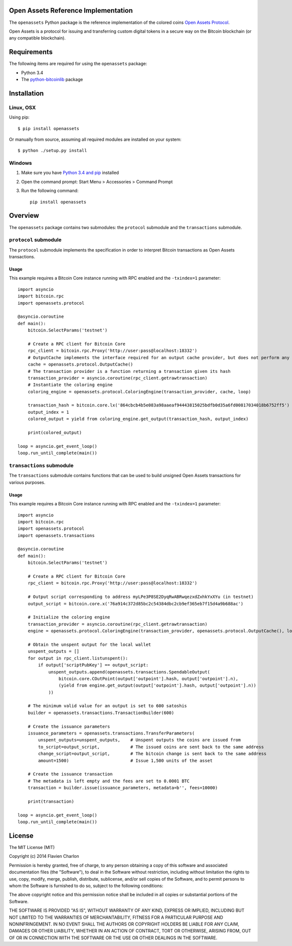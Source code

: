 Open Assets Reference Implementation
====================================

The ``openassets`` Python package is the reference implementation of the colored coins `Open Assets Protocol <https://github.com/OpenAssets/open-assets-protocol>`_.

Open Assets is a protocol for issuing and transferring custom digital tokens in a secure way on the Bitcoin blockchain (or any compatible blockchain).

Requirements
============

The following items are required for using the ``openassets`` package:

* Python 3.4
* The `python-bitcoinlib <https://github.com/petertodd/python-bitcoinlib>`_ package

Installation
============

Linux, OSX
----------

Using pip::

    $ pip install openassets

Or manually from source, assuming all required modules are installed on your system::

    $ python ./setup.py install

Windows
-------

1) Make sure you have `Python 3.4 and pip <http://www.anthonydebarros.com/2011/10/15/setting-up-python-in-windows-7/>`_ installed
2) Open the command prompt: Start Menu > Accessories > Command Prompt
3) Run the following command::

    pip install openassets

Overview
========

The ``openassets`` package contains two submodules: the ``protocol`` submodule and the ``transactions`` submodule.

``protocol`` submodule
----------------------

The ``protocol`` submodule implements the specification in order to interpret Bitcoin transactions as Open Assets transactions.

Usage
^^^^^

This example requires a Bitcoin Core instance running with RPC enabled and the ``-txindex=1`` parameter::

    import asyncio
    import bitcoin.rpc
    import openassets.protocol

    @asyncio.coroutine
    def main():
        bitcoin.SelectParams('testnet')

        # Create a RPC client for Bitcoin Core
        rpc_client = bitcoin.rpc.Proxy('http://user:pass@localhost:18332')
        # OutputCache implements the interface required for an output cache provider, but does not perform any caching
        cache = openassets.protocol.OutputCache()
        # The transaction provider is a function returning a transaction given its hash
        transaction_provider = asyncio.coroutine(rpc_client.getrawtransaction)
        # Instantiate the coloring engine
        coloring_engine = openassets.protocol.ColoringEngine(transaction_provider, cache, loop)

        transaction_hash = bitcoin.core.lx('864cbcb4b5e083a98aaeaf94443815025bdfb0d35a6fd00817034018b6752ff5')
        output_index = 1
        colored_output = yield from coloring_engine.get_output(transaction_hash, output_index)

        print(colored_output)

    loop = asyncio.get_event_loop()
    loop.run_until_complete(main())

``transactions`` submodule
--------------------------

The ``transactions`` submodule contains functions that can be used to build unsigned Open Assets transactions for various purposes.

Usage
^^^^^

This example requires a Bitcoin Core instance running with RPC enabled and the ``-txindex=1`` parameter::

    import asyncio
    import bitcoin.rpc
    import openassets.protocol
    import openassets.transactions

    @asyncio.coroutine
    def main():
        bitcoin.SelectParams('testnet')

        # Create a RPC client for Bitcoin Core
        rpc_client = bitcoin.rpc.Proxy('http://user:pass@localhost:18332')

        # Output script corresponding to address myLPe3P8SE2DyqRwABRwqezxdZxhkYxXYu (in testnet)
        output_script = bitcoin.core.x('76a914c372d85bc2c54384dbc2cb9ef365eb7f15d4a9b688ac')

        # Initialize the coloring engine
        transaction_provider = asyncio.coroutine(rpc_client.getrawtransaction)
        engine = openassets.protocol.ColoringEngine(transaction_provider, openassets.protocol.OutputCache(), loop)

        # Obtain the unspent output for the local wallet
        unspent_outputs = []
        for output in rpc_client.listunspent():
            if output['scriptPubKey'] == output_script:
                unspent_outputs.append(openassets.transactions.SpendableOutput(
                    bitcoin.core.COutPoint(output['outpoint'].hash, output['outpoint'].n),
                    (yield from engine.get_output(output['outpoint'].hash, output['outpoint'].n))
                ))

        # The minimum valid value for an output is set to 600 satoshis
        builder = openassets.transactions.TransactionBuilder(600)

        # Create the issuance parameters
        issuance_parameters = openassets.transactions.TransferParameters(
            unspent_outputs=unspent_outputs,    # Unspent outputs the coins are issued from
            to_script=output_script,            # The issued coins are sent back to the same address
            change_script=output_script,        # The bitcoin change is sent back to the same address
            amount=1500)                        # Issue 1,500 units of the asset

        # Create the issuance transaction
        # The metadata is left empty and the fees are set to 0.0001 BTC
        transaction = builder.issue(issuance_parameters, metadata=b'', fees=10000)

        print(transaction)

    loop = asyncio.get_event_loop()
    loop.run_until_complete(main())

License
=======

The MIT License (MIT)

Copyright (c) 2014 Flavien Charlon

Permission is hereby granted, free of charge, to any person obtaining a copy of this software and associated documentation files (the "Software"), to deal in the Software without restriction, including without limitation the rights to use, copy, modify, merge, publish, distribute, sublicense, and/or sell copies of the Software, and to permit persons to whom the Software is furnished to do so, subject to the following conditions:

The above copyright notice and this permission notice shall be included in all copies or substantial portions of the Software.

THE SOFTWARE IS PROVIDED "AS IS", WITHOUT WARRANTY OF ANY KIND, EXPRESS OR IMPLIED, INCLUDING BUT NOT LIMITED TO THE WARRANTIES OF MERCHANTABILITY, FITNESS FOR A PARTICULAR PURPOSE AND NONINFRINGEMENT. IN NO EVENT SHALL THE AUTHORS OR COPYRIGHT HOLDERS BE LIABLE FOR ANY CLAIM, DAMAGES OR OTHER LIABILITY, WHETHER IN AN ACTION OF CONTRACT, TORT OR OTHERWISE, ARISING FROM, OUT OF OR IN CONNECTION WITH THE SOFTWARE OR THE USE OR OTHER DEALINGS IN THE SOFTWARE.
